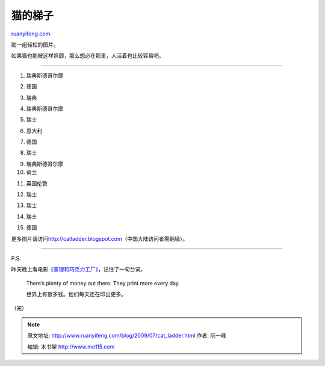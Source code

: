 .. _200907_cat_ladder:

猫的梯子
===========================

`ruanyifeng.com <http://www.ruanyifeng.com/blog/2009/07/cat_ladder.html>`__

贴一组轻松的图片。

如果猫也能被这样照顾，那么想必在那里，人活着也比较容易吧。


=================

1. 瑞典斯德哥尔摩

|image0|

2. 德国

|image1|

3. 瑞典

|image2|

4. 瑞典斯德哥尔摩

|image3|

5. 瑞士

|image4|

6. 意大利

|image5|

7. 德国

|image6|

8. 瑞士

|image7|

9. 瑞典斯德哥尔摩

10. 荷兰

|image8|

11. 英国伦敦

|image9|

12. 瑞士

|image10|

13. 瑞士

|image11|

14. 瑞士

|image12|

15. 德国

|image13|

更多图片请访问\ `http://catladder.blogspot.com <http://catladder.blogspot.com>`__\ （中国大陆访问者需翻墙）。


=================

P.S.

昨天晚上看电影\ `《查理和巧克力工厂》 <http://www.imdb.com/title/tt0367594/>`__\ ，记住了一句台词。

    There’s plenty of money out there. They print more every day.

    世界上有很多钱。他们每天还在印出更多。

（完）

.. |image0| image:: http://photo2.bababian.com/usr491085/upload1/20090725/s93PNXiYK9DY5j0Fnmvjd3CMoHeEkmW4TjKKnTvsz4mfGnrI599_o3A==.jpg
.. |image0| image:: http://photo2.bababian.com/usr491085/upload1/20090725/s93PNXiYK9DY5j0Fnmvjd3CMoHeEkmW4TjKKnTvsz4mfGnrI599_o3A==.jpg
.. |image1| image:: http://photo2.bababian.com/usr491085/upload1/20090725/sJwkNP1K6FST_uTPXa4yOrY2swU0O3_u4vq+2yUaAwnlfcI0wVK9bZA==.jpg
.. |image1| image:: http://photo2.bababian.com/usr491085/upload1/20090725/sJwkNP1K6FST_uTPXa4yOrY2swU0O3_u4vq+2yUaAwnlfcI0wVK9bZA==.jpg
.. |image2| image:: http://photo2.bababian.com/usr491085/upload1/20090725/sTa_Wjl2a60r4eW15Jz3qMPZedhcuqljIhB0VaYOCuPldHb9ALfIjgw==.jpg
.. |image2| image:: http://photo2.bababian.com/usr491085/upload1/20090725/sTa_Wjl2a60r4eW15Jz3qMPZedhcuqljIhB0VaYOCuPldHb9ALfIjgw==.jpg
.. |image3| image:: http://photo2.bababian.com/usr491085/upload1/20090725/sEQpbbMhm9sQHLN+PFh_LlDVl77HWWy1Yc9389s92h8bHDDPlP9Ft1w==.jpg
.. |image3| image:: http://photo2.bababian.com/usr491085/upload1/20090725/sEQpbbMhm9sQHLN+PFh_LlDVl77HWWy1Yc9389s92h8bHDDPlP9Ft1w==.jpg
.. |image4| image:: http://photo2.bababian.com/usr491085/upload1/20090725/sRqsQPXXs5wNaPQj_Q+N8QmQqU4SlQFiHt7ulHTlEAW5MRHbdPqnsiQ==.jpg
.. |image4| image:: http://photo2.bababian.com/usr491085/upload1/20090725/sRqsQPXXs5wNaPQj_Q+N8QmQqU4SlQFiHt7ulHTlEAW5MRHbdPqnsiQ==.jpg
.. |image5| image:: http://photo2.bababian.com/usr491085/upload1/20090725/sv5R_iZb7LW0y7Ee3tWhWNXsWgbWxzwEhHvHExHh0FUUFGbG48iREdg==.jpg
.. |image5| image:: http://photo2.bababian.com/usr491085/upload1/20090725/sv5R_iZb7LW0y7Ee3tWhWNXsWgbWxzwEhHvHExHh0FUUFGbG48iREdg==.jpg
.. |image6| image:: http://photo2.bababian.com/usr491085/upload1/20090725/seedQGizXfDY84jX5PHCQizR+yWUKhC+m3nenEXGDxJgYDrAxQHufZA==.jpg
.. |image6| image:: http://photo2.bababian.com/usr491085/upload1/20090725/seedQGizXfDY84jX5PHCQizR+yWUKhC+m3nenEXGDxJgYDrAxQHufZA==.jpg
.. |image7| image:: http://photo2.bababian.com/usr491085/upload1/20090725/sC2e1Ub1IXShhzOD663M6FcShhQ1H685r1FdwiPf4vos75crYT6lLGA==.jpg
.. |image7| image:: http://photo2.bababian.com/usr491085/upload1/20090725/sC2e1Ub1IXShhzOD663M6FcShhQ1H685r1FdwiPf4vos75crYT6lLGA==.jpg
.. |image8| image:: http://photo2.bababian.com/usr491085/upload1/20090725/sjkcyLFf53WYi51QbYSP9cdD6L+dG4WiIlx+pB46HeCwVTcBWwn5k6Q==.jpg
.. |image8| image:: http://photo2.bababian.com/usr491085/upload1/20090725/sjkcyLFf53WYi51QbYSP9cdD6L+dG4WiIlx+pB46HeCwVTcBWwn5k6Q==.jpg
.. |image9| image:: http://photo2.bababian.com/usr491085/upload1/20090725/sjbmObPZtLfaqYSjG6eIP1ExMx+sxajB5idWQOBuDYCXXcPY8norPcw==.jpg
.. |image9| image:: http://photo2.bababian.com/usr491085/upload1/20090725/sjbmObPZtLfaqYSjG6eIP1ExMx+sxajB5idWQOBuDYCXXcPY8norPcw==.jpg
.. |image10| image:: http://photo2.bababian.com/usr491085/upload1/20090725/scTkMp7AJysRJTPbi_Y_ujNv5smp+Qzv1xo8h16qW_s1YFAfkiRcmQw==.jpg
.. |image10| image:: http://photo2.bababian.com/usr491085/upload1/20090725/scTkMp7AJysRJTPbi_Y_ujNv5smp+Qzv1xo8h16qW_s1YFAfkiRcmQw==.jpg
.. |image11| image:: http://photo2.bababian.com/usr491085/upload1/20090725/sa6cIo0pYlHIVB8z5p956+aaQDeOzVLmYuyhishDkK99N5Bi0IfKyzg==.jpg
.. |image11| image:: http://photo2.bababian.com/usr491085/upload1/20090725/sa6cIo0pYlHIVB8z5p956+aaQDeOzVLmYuyhishDkK99N5Bi0IfKyzg==.jpg
.. |image12| image:: http://photo2.bababian.com/usr491085/upload1/20090725/sFdzfIaFP7fo5IozVM2v6kfKrXVwZWQFAXuBAaigHaDx23NEhVVFggQ==.jpg
.. |image12| image:: http://photo2.bababian.com/usr491085/upload1/20090725/sFdzfIaFP7fo5IozVM2v6kfKrXVwZWQFAXuBAaigHaDx23NEhVVFggQ==.jpg
.. |image13| image:: http://photo2.bababian.com/usr491085/upload1/20090725/sJnEwa6_9Uql+aJ1wZArjBDegQMwWVMUEVmVZcphiqMS9ooCJLg_hNQ==.jpg

.. note::
    原文地址: http://www.ruanyifeng.com/blog/2009/07/cat_ladder.html 
    作者: 阮一峰 

    编辑: 木书架 http://www.me115.com